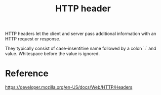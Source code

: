 :PROPERTIES:
:ID:       3def7104-0c85-40e8-810f-19ca53c836fd
:END:
#+title: HTTP header

HTTP headers let the client and server pass additional information with an HTTP request or response.

They typically consist of case-insentitive name followed by a colon `:` and value. Whitespace before the value is ignored.

* Reference
https://developer.mozilla.org/en-US/docs/Web/HTTP/Headers
